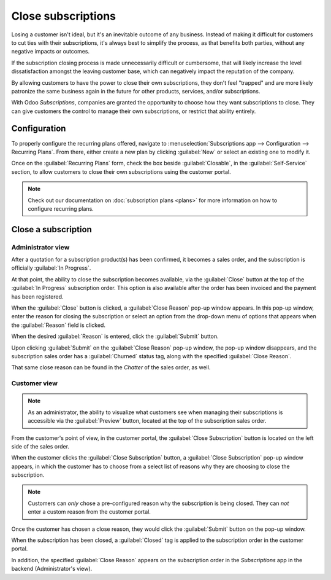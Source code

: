 ===================
Close subscriptions
===================

Losing a customer isn't ideal, but it's an inevitable outcome of any business. Instead of making it
difficult for customers to cut ties with their subscriptions, it's always best to simplify the
process, as that benefits both parties, without any negative impacts or outcomes.

If the subscription closing process is made unnecessarily difficult or cumbersome, that will likely
increase the level dissatisfaction amongst the leaving customer base, which can negatively impact
the reputation of the company.

By allowing customers to have the power to close their own subscriptions, they don't feel "trapped"
and are more likely patronize the same business again in the future for other products, services,
and/or subscriptions.

With Odoo *Subscriptions*, companies are granted the opportunity to choose how they want
subscriptions to close. They can give customers the control to manage their own subscriptions, or
restrict that ability entirely.

Configuration
=============

To properly configure the recurring plans offered, navigate to :menuselection:`Subscriptions app -->
Configuration --> Recurring Plans`. From there, either create a new plan by clicking :guilabel:`New`
or select an existing one to modify it.

Once on the :guilabel:`Recurring Plans` form, check the box beside :guilabel:`Closable`, in the
:guilabel:`Self-Service` section, to allow customers to close their own subscriptions using the
customer portal.

.. image:: closing/recurring-plans-closable-option.png
  :align: center
  :alt: The Closable option on a recurring plan form in Odoo Subscriptions.

.. note::
   Check out our documentation on :doc:`subscription plans <plans>` for more information on how to
   configure recurring plans.

Close a subscription
====================

Administrator view
------------------

After a quotation for a subscription product(s) has been confirmed, it becomes a sales order, and
the subscription is officially :guilabel:`In Progress`.

At that point, the ability to close the subscription becomes available, via the :guilabel:`Close`
button at the top of the :guilabel:`In Progress` subscription order. This option is also available
after the order has been invoiced and the payment has been registered.

.. image:: closing/close-subscriptions-administrator.png
  :align: center
  :alt: Close subscription from an administration point of view with Odoo Subscriptions.

When the :guilabel:`Close` button is clicked, a :guilabel:`Close Reason` pop-up window appears. In
this pop-up window, enter the reason for closing the subscription or select an option from the
drop-down menu of options that appears when the :guilabel:`Reason` field is clicked.

.. image:: closing/close-reason-popup.png
  :align: center
  :alt: The Close Reason pop-up that appears when the Close button is clicked in Odoo Subscriptions.

When the desired :guilabel:`Reason` is entered, click the :guilabel:`Submit` button.

Upon clicking :guilabel:`Submit` on the :guilabel:`Close Reason` pop-up window, the pop-up window
disappears, and the subscription sales order has a :guilabel:`Churned` status tag, along with the
specified :guilabel:`Close Reason`.

.. image:: closing/churned-sales-order.png
  :align: center
  :alt: A churned sales order for a closed subscription in Odoo Subscriptions.

That same close reason can be found in the *Chatter* of the sales order, as well.

.. image:: closing/churned-sales-order-chatter.png
  :align: center
  :alt: The chatter of a churned sales order for a closed subscription in Odoo Subscriptions.

Customer view
-------------

.. note::
  As an administrator, the ability to visualize what customers see when managing their subscriptions
  is accessible via the :guilabel:`Preview` button, located at the top of the subscription sales
  order.

From the customer's point of view, in the customer portal, the :guilabel:`Close Subscription` button
is located on the left side of the sales order.

.. image:: closing/close-subscription-button-customer-view.png
  :align: center
  :alt: Close subscription button on a customer's view of a sales order in Odoo Subscriptions.

When the customer clicks the :guilabel:`Close Subscription` button, a :guilabel:`Close Subscription`
pop-up window appears, in which the customer has to choose from a select list of reasons why they
are choosing to close the subscription.

.. image:: closing/close-subscription-customer-pov.png
  :align: center
  :alt: The close subscription pop-up window customers see when closing a subscription.

.. note::
  Customers can *only* chose a pre-configured reason why the subscription is being closed. They can
  *not* enter a custom reason from the customer portal.

Once the customer has chosen a close reason, they would click the :guilabel:`Submit` button on the
pop-up window.

When the subscription has been closed, a :guilabel:`Closed` tag is applied to the subscription order
in the customer portal.

In addition, the specified :guilabel:`Close Reason` appears on the subscription order in the
*Subscriptions* app in the backend (Administrator's view).

.. seealso::
   - :doc:`../subscriptions`
   - :doc:`plans`
   - :doc:`products`
